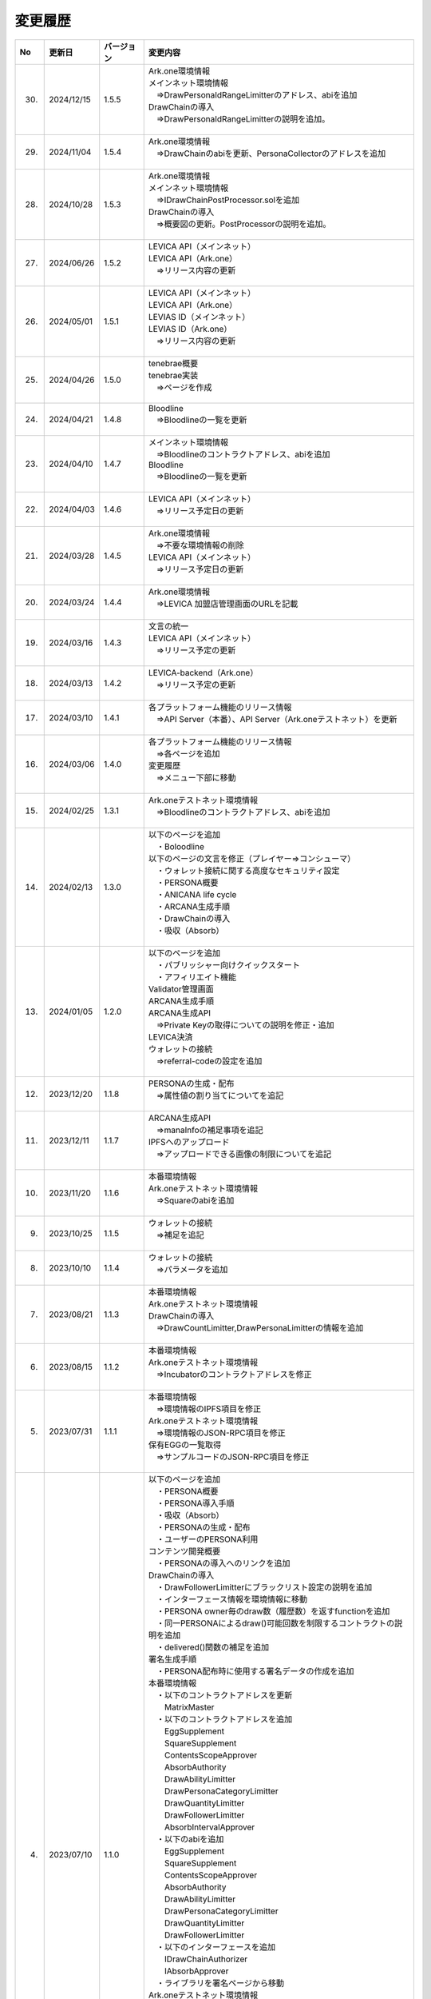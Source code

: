 ###########################
変更履歴
###########################

.. csv-table::
    :header-rows: 1
    :align: center

    "No", "更新日", "バージョン", "変更内容"
    "30.", "2024/12/15", "1.5.5", "| Ark.one環境情報
    | メインネット環境情報
    | 　⇒DrawPersonaIdRangeLimitterのアドレス、abiを追加
    | DrawChainの導入
    | 　⇒DrawPersonaIdRangeLimitterの説明を追加。
    | 　"
    "29.", "2024/11/04", "1.5.4", "| Ark.one環境情報
    | 　⇒DrawChainのabiを更新、PersonaCollectorのアドレスを追加
    | 　"
    "28.", "2024/10/28", "1.5.3", "| Ark.one環境情報
    | メインネット環境情報
    | 　⇒IDrawChainPostProcessor.solを追加
    | DrawChainの導入
    | 　⇒概要図の更新。PostProcessorの説明を追加。
    | 　"
    "27.", "2024/06/26", "1.5.2", "| LEVICA API（メインネット）
    | LEVICA API（Ark.one）
    | 　⇒リリース内容の更新
    | 　"
    "26.", "2024/05/01", "1.5.1", "| LEVICA API（メインネット）
    | LEVICA API（Ark.one）
    | LEVIAS ID（メインネット）
    | LEVIAS ID（Ark.one）
    | 　⇒リリース内容の更新
    | 　"
    "25.", "2024/04/26", "1.5.0", "| tenebrae概要
    | tenebrae実装
    | 　⇒ページを作成
    | 　"
    "24.", "2024/04/21", "1.4.8", "| Bloodline
    | 　⇒Bloodlineの一覧を更新
    | 　"
    "23.", "2024/04/10", "1.4.7", "| メインネット環境情報
    | 　⇒Bloodlineのコントラクトアドレス、abiを追加
    | Bloodline
    | 　⇒Bloodlineの一覧を更新
    | 　"
    "22.", "2024/04/03", "1.4.6", "| LEVICA API（メインネット）
    | 　⇒リリース予定日の更新
    | 　"
    "21.", "2024/03/28", "1.4.5", "| Ark.one環境情報
    | 　⇒不要な環境情報の削除
    | LEVICA API（メインネット）
    | 　⇒リリース予定日の更新
    | 　"
    "20.", "2024/03/24", "1.4.4", "| Ark.one環境情報
    | 　⇒LEVICA 加盟店管理画面のURLを記載
    | 　"
    "19.", "2024/03/16", "1.4.3", "| 文言の統一
    | LEVICA API（メインネット）
    | 　⇒リリース予定の更新
    | 　"
    "18.", "2024/03/13", "1.4.2", "| LEVICA-backend（Ark.one）
    | 　⇒リリース予定の更新
    | 　"
    "17.", "2024/03/10", "1.4.1", "| 各プラットフォーム機能のリリース情報
    | 　⇒API Server（本番）、API Server（Ark.oneテストネット）を更新
    | 　"
    "16.", "2024/03/06", "1.4.0", "| 各プラットフォーム機能のリリース情報
    | 　⇒各ページを追加
    | 変更履歴
    | 　⇒メニュー下部に移動
    | 　"
    "15.", "2024/02/25", "1.3.1", "| Ark.oneテストネット環境情報
    | 　⇒Bloodlineのコントラクトアドレス、abiを追加
    | 　"
    "14.", "2024/02/13", "1.3.0", "| 以下のページを追加
    | 　・Boloodline
    | 以下のページの文言を修正（プレイヤー⇒コンシューマ）
    | 　・ウォレット接続に関する高度なセキュリティ設定
    | 　・PERSONA概要
    | 　・ANICANA life cycle
    | 　・ARCANA生成手順
    | 　・DrawChainの導入
    | 　・吸収（Absorb）
    | 　"
    "13.", "2024/01/05", "1.2.0", "| 以下のページを追加
    | 　・パブリッシャー向けクイックスタート
    | 　・アフィリエイト機能
    | Validator管理画面
    | ARCANA生成手順
    | ARCANA生成API
    | 　⇒Private Keyの取得についての説明を修正・追加
    | LEVICA決済
    | ウォレットの接続
    | 　⇒referral-codeの設定を追加
    | 　"
    "12.", "2023/12/20", "1.1.8", "| PERSONAの生成・配布
    | 　⇒属性値の割り当てについてを追記
    | 　"
    "11.", "2023/12/11", "1.1.7", "| ARCANA生成API
    | 　⇒manaInfoの補足事項を追記
    | IPFSへのアップロード
    | 　⇒アップロードできる画像の制限についてを追記
    | 　"
    "10.", "2023/11/20", "1.1.6", "| 本番環境情報
    | Ark.oneテストネット環境情報
    | 　⇒Squareのabiを追加
    | 　"
    "9.", "2023/10/25", "1.1.5", "| ウォレットの接続
    | 　⇒補足を追記
    | 　"
    "8.", "2023/10/10", "1.1.4", "| ウォレットの接続
    | 　⇒パラメータを追加
    | 　"
    "7.", "2023/08/21", "1.1.3", "| 本番環境情報
    | Ark.oneテストネット環境情報
    | DrawChainの導入
    | 　⇒DrawCountLimitter,DrawPersonaLimitterの情報を追加
    | 　"
    "6.", "2023/08/15", "1.1.2", "| 本番環境情報
    | Ark.oneテストネット環境情報
    | 　⇒Incubatorのコントラクトアドレスを修正
    | 　"
    "5.", "2023/07/31", "1.1.1", "| 本番環境情報
    | 　⇒環境情報のIPFS項目を修正
    | Ark.oneテストネット環境情報
    | 　⇒環境情報のJSON-RPC項目を修正
    | 保有EGGの一覧取得
    | 　⇒サンプルコードのJSON-RPC項目を修正
    | 　"
    "4.", "2023/07/10", "1.1.0", "| 以下のページを追加
    | 　・PERSONA概要
    | 　・PERSONA導入手順
    | 　・吸収（Absorb）
    | 　・PERSONAの生成・配布
    | 　・ユーザーのPERSONA利用
    | コンテンツ開発概要
    | 　・PERSONAの導入へのリンクを追加
    | DrawChainの導入
    | 　・DrawFollowerLimitterにブラックリスト設定の説明を追加
    | 　・インターフェース情報を環境情報に移動
    | 　・PERSONA owner毎のdraw数（履歴数）を返すfunctionを追加
    | 　・同一PERSONAによるdraw()可能回数を制限するコントラクトの説明を追加
    | 　・delivered()関数の補足を追加
    | 署名生成手順
    | 　・PERSONA配布時に使用する署名データの作成を追加
    | 本番環境情報
    | 　・以下のコントラクトアドレスを更新
    | 　　MatrixMaster
    | 　・以下のコントラクトアドレスを追加
    | 　　EggSupplement
    | 　　SquareSupplement
    | 　　ContentsScopeApprover
    | 　　AbsorbAuthority
    | 　　DrawAbilityLimitter
    | 　　DrawPersonaCategoryLimitter
    | 　　DrawQuantityLimitter
    | 　　DrawFollowerLimitter
    | 　　AbsorbIntervalApprover
    | 　・以下のabiを追加
    | 　　EggSupplement
    | 　　SquareSupplement
    | 　　ContentsScopeApprover
    | 　　AbsorbAuthority
    | 　　DrawAbilityLimitter
    | 　　DrawPersonaCategoryLimitter
    | 　　DrawQuantityLimitter
    | 　　DrawFollowerLimitter
    | 　・以下のインターフェースを追加
    | 　　IDrawChainAuthorizer
    | 　　IAbsorbApprover
    | 　・ライブラリを署名ページから移動
    | Ark.oneテストネット環境情報
    | 　・以下のコントラクトアドレスを追加
    | 　　EggSupplement
    | 　　SquareSupplement
    | 　　ContentsScopeApprover
    | 　　AbsorbAuthority
    | 　　AbsorbIntervalApprover
    | 　・以下のabiを追加
    | 　　EggSupplement
    | 　　SquareSupplement
    | 　　ContentsScopeApprover
    | 　　AbsorbAuthority
    | 　・以下のインターフェースを追加
    | 　　IDrawChainAuthorizer
    | 　　IAbsorbApprover
    | 　・ライブラリを署名ページから移動
    | ARCANAの属性値計算
    | 　・Green Star 抽選確率を修正
    | ANICANA API
    | 　・ANICANA APIの参考情報ページを追加
    | 　"
    "3.", "2023/06/23", "1.0.3", "| 本番環境情報
    | 　・以下のコントラクトアドレスを追加
    | 　　DrawChain
    | 　　Persona
    | 　・以下のabiを追加
    | 　　DrawChain
    | 　　Persona
    | Ark.oneテストネット環境情報
    | 　・以下のコントラクトアドレスを追加
    | 　　Persona
    | 　・以下のabiを追加
    | 　　Persona
    | 以下のページにweb3のバージョン情報を追加
    | 　　保有EGGの一覧取得
    | 　　ウォレット接続に関する高度なセキュリティ設定
    | 　"
    "2.", "2023/05/31", "1.0.2", "| 本番環境情報
    | 　⇒環境情報のJSON-RPC項目を修正
    | 　"
    "1.", "2023/04/28", "1.0.1", "| Drawchainの導入
    | 　⇒Historyの構造体の項目を修正
    | Ark.oneテストネット環境情報
    | 　⇒以下のコントラクトアドレス、abiを更新
    | 　　DrawChain
    | 　　DrawAbilityLimitter
    | 　　DrawPersonaCategoryLimitter
    | 　　DrawQuantityLimitter
    | 　　DrawFollowerLimitter
    | 　"